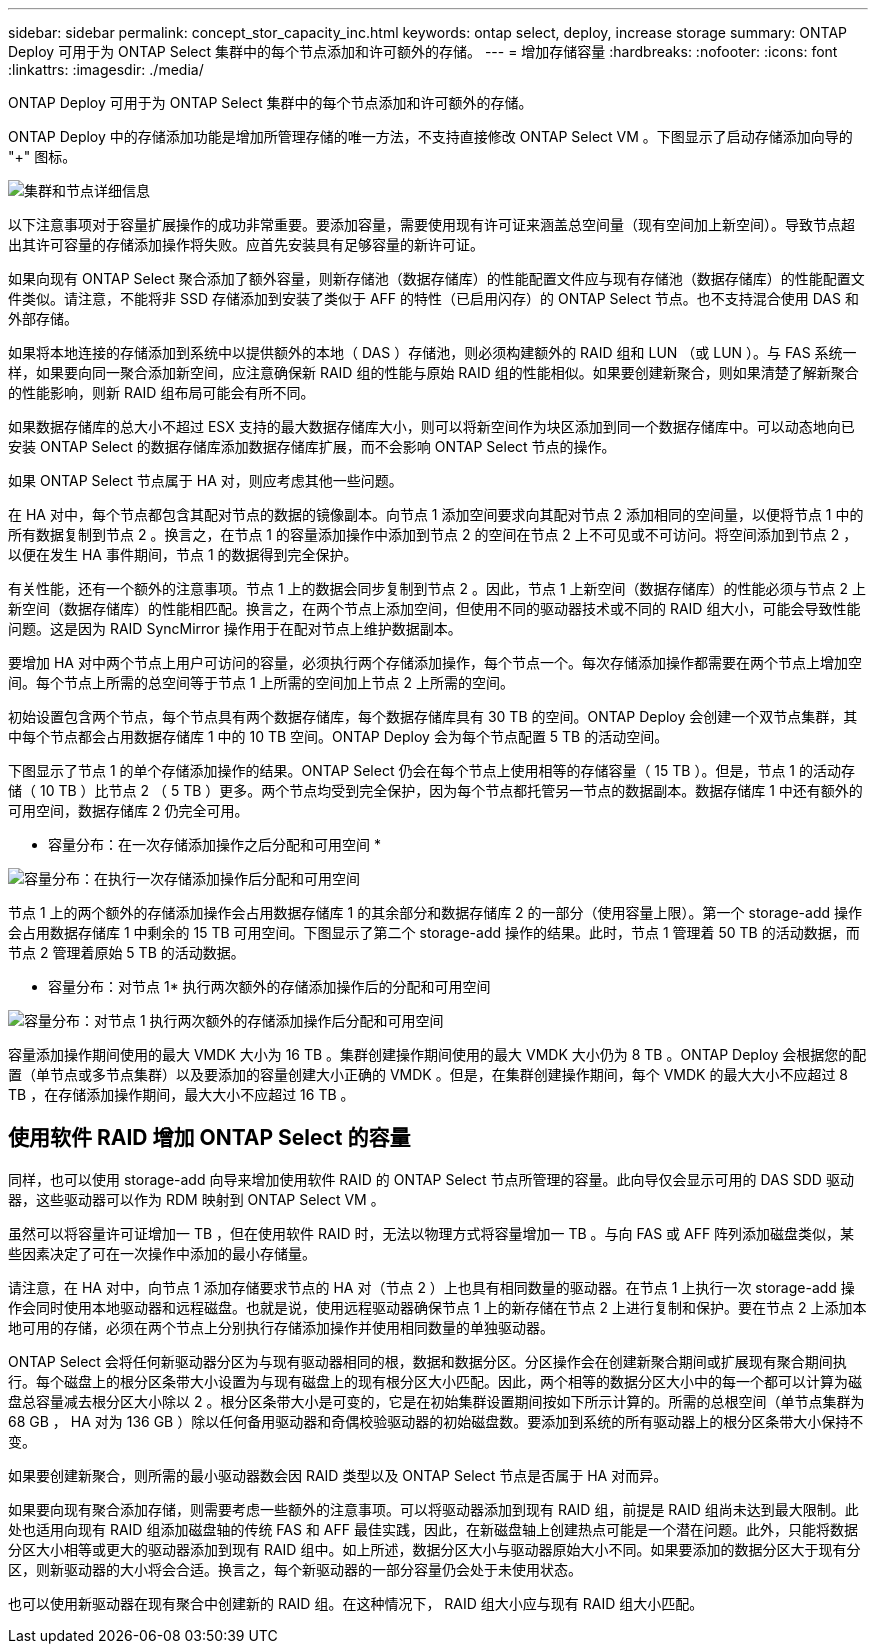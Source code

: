---
sidebar: sidebar 
permalink: concept_stor_capacity_inc.html 
keywords: ontap select, deploy, increase storage 
summary: ONTAP Deploy 可用于为 ONTAP Select 集群中的每个节点添加和许可额外的存储。 
---
= 增加存储容量
:hardbreaks:
:nofooter: 
:icons: font
:linkattrs: 
:imagesdir: ./media/


[role="lead"]
ONTAP Deploy 可用于为 ONTAP Select 集群中的每个节点添加和许可额外的存储。

ONTAP Deploy 中的存储添加功能是增加所管理存储的唯一方法，不支持直接修改 ONTAP Select VM 。下图显示了启动存储添加向导的 "+" 图标。

image:ST_05.jpg["集群和节点详细信息"]

以下注意事项对于容量扩展操作的成功非常重要。要添加容量，需要使用现有许可证来涵盖总空间量（现有空间加上新空间）。导致节点超出其许可容量的存储添加操作将失败。应首先安装具有足够容量的新许可证。

如果向现有 ONTAP Select 聚合添加了额外容量，则新存储池（数据存储库）的性能配置文件应与现有存储池（数据存储库）的性能配置文件类似。请注意，不能将非 SSD 存储添加到安装了类似于 AFF 的特性（已启用闪存）的 ONTAP Select 节点。也不支持混合使用 DAS 和外部存储。

如果将本地连接的存储添加到系统中以提供额外的本地（ DAS ）存储池，则必须构建额外的 RAID 组和 LUN （或 LUN ）。与 FAS 系统一样，如果要向同一聚合添加新空间，应注意确保新 RAID 组的性能与原始 RAID 组的性能相似。如果要创建新聚合，则如果清楚了解新聚合的性能影响，则新 RAID 组布局可能会有所不同。

如果数据存储库的总大小不超过 ESX 支持的最大数据存储库大小，则可以将新空间作为块区添加到同一个数据存储库中。可以动态地向已安装 ONTAP Select 的数据存储库添加数据存储库扩展，而不会影响 ONTAP Select 节点的操作。

如果 ONTAP Select 节点属于 HA 对，则应考虑其他一些问题。

在 HA 对中，每个节点都包含其配对节点的数据的镜像副本。向节点 1 添加空间要求向其配对节点 2 添加相同的空间量，以便将节点 1 中的所有数据复制到节点 2 。换言之，在节点 1 的容量添加操作中添加到节点 2 的空间在节点 2 上不可见或不可访问。将空间添加到节点 2 ，以便在发生 HA 事件期间，节点 1 的数据得到完全保护。

有关性能，还有一个额外的注意事项。节点 1 上的数据会同步复制到节点 2 。因此，节点 1 上新空间（数据存储库）的性能必须与节点 2 上新空间（数据存储库）的性能相匹配。换言之，在两个节点上添加空间，但使用不同的驱动器技术或不同的 RAID 组大小，可能会导致性能问题。这是因为 RAID SyncMirror 操作用于在配对节点上维护数据副本。

要增加 HA 对中两个节点上用户可访问的容量，必须执行两个存储添加操作，每个节点一个。每次存储添加操作都需要在两个节点上增加空间。每个节点上所需的总空间等于节点 1 上所需的空间加上节点 2 上所需的空间。

初始设置包含两个节点，每个节点具有两个数据存储库，每个数据存储库具有 30 TB 的空间。ONTAP Deploy 会创建一个双节点集群，其中每个节点都会占用数据存储库 1 中的 10 TB 空间。ONTAP Deploy 会为每个节点配置 5 TB 的活动空间。

下图显示了节点 1 的单个存储添加操作的结果。ONTAP Select 仍会在每个节点上使用相等的存储容量（ 15 TB ）。但是，节点 1 的活动存储（ 10 TB ）比节点 2 （ 5 TB ）更多。两个节点均受到完全保护，因为每个节点都托管另一节点的数据副本。数据存储库 1 中还有额外的可用空间，数据存储库 2 仍完全可用。

* 容量分布：在一次存储添加操作之后分配和可用空间 *

image:ST_06.jpg["容量分布：在执行一次存储添加操作后分配和可用空间"]

节点 1 上的两个额外的存储添加操作会占用数据存储库 1 的其余部分和数据存储库 2 的一部分（使用容量上限）。第一个 storage-add 操作会占用数据存储库 1 中剩余的 15 TB 可用空间。下图显示了第二个 storage-add 操作的结果。此时，节点 1 管理着 50 TB 的活动数据，而节点 2 管理着原始 5 TB 的活动数据。

* 容量分布：对节点 1* 执行两次额外的存储添加操作后的分配和可用空间

image:ST_07.jpg["容量分布：对节点 1 执行两次额外的存储添加操作后分配和可用空间"]

容量添加操作期间使用的最大 VMDK 大小为 16 TB 。集群创建操作期间使用的最大 VMDK 大小仍为 8 TB 。ONTAP Deploy 会根据您的配置（单节点或多节点集群）以及要添加的容量创建大小正确的 VMDK 。但是，在集群创建操作期间，每个 VMDK 的最大大小不应超过 8 TB ，在存储添加操作期间，最大大小不应超过 16 TB 。



== 使用软件 RAID 增加 ONTAP Select 的容量

同样，也可以使用 storage-add 向导来增加使用软件 RAID 的 ONTAP Select 节点所管理的容量。此向导仅会显示可用的 DAS SDD 驱动器，这些驱动器可以作为 RDM 映射到 ONTAP Select VM 。

虽然可以将容量许可证增加一 TB ，但在使用软件 RAID 时，无法以物理方式将容量增加一 TB 。与向 FAS 或 AFF 阵列添加磁盘类似，某些因素决定了可在一次操作中添加的最小存储量。

请注意，在 HA 对中，向节点 1 添加存储要求节点的 HA 对（节点 2 ）上也具有相同数量的驱动器。在节点 1 上执行一次 storage-add 操作会同时使用本地驱动器和远程磁盘。也就是说，使用远程驱动器确保节点 1 上的新存储在节点 2 上进行复制和保护。要在节点 2 上添加本地可用的存储，必须在两个节点上分别执行存储添加操作并使用相同数量的单独驱动器。

ONTAP Select 会将任何新驱动器分区为与现有驱动器相同的根，数据和数据分区。分区操作会在创建新聚合期间或扩展现有聚合期间执行。每个磁盘上的根分区条带大小设置为与现有磁盘上的现有根分区大小匹配。因此，两个相等的数据分区大小中的每一个都可以计算为磁盘总容量减去根分区大小除以 2 。根分区条带大小是可变的，它是在初始集群设置期间按如下所示计算的。所需的总根空间（单节点集群为 68 GB ， HA 对为 136 GB ）除以任何备用驱动器和奇偶校验驱动器的初始磁盘数。要添加到系统的所有驱动器上的根分区条带大小保持不变。

如果要创建新聚合，则所需的最小驱动器数会因 RAID 类型以及 ONTAP Select 节点是否属于 HA 对而异。

如果要向现有聚合添加存储，则需要考虑一些额外的注意事项。可以将驱动器添加到现有 RAID 组，前提是 RAID 组尚未达到最大限制。此处也适用向现有 RAID 组添加磁盘轴的传统 FAS 和 AFF 最佳实践，因此，在新磁盘轴上创建热点可能是一个潜在问题。此外，只能将数据分区大小相等或更大的驱动器添加到现有 RAID 组中。如上所述，数据分区大小与驱动器原始大小不同。如果要添加的数据分区大于现有分区，则新驱动器的大小将会合适。换言之，每个新驱动器的一部分容量仍会处于未使用状态。

也可以使用新驱动器在现有聚合中创建新的 RAID 组。在这种情况下， RAID 组大小应与现有 RAID 组大小匹配。
